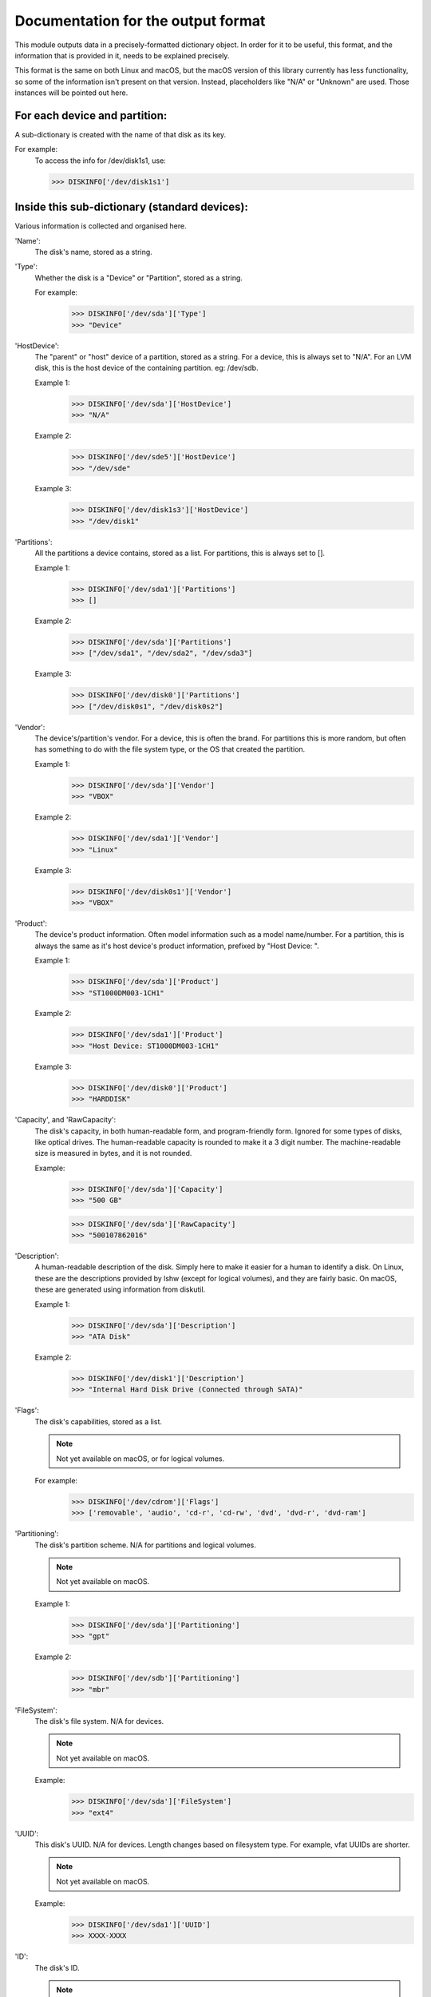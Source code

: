 Documentation for the output format
***********************************

This module outputs data in a precisely-formatted dictionary object.
In order for it to be useful, this format, and the information that
is provided in it, needs to be explained precisely.

This format is the same on both Linux and macOS, but the macOS version
of this library currently has less functionality, so some of the
information isn't present on that version. Instead, placeholders
like "N/A" or "Unknown" are used. Those instances will be pointed out
here.

For each device and partition:
==============================

A sub-dictionary is created with the name of that disk as its key.

For example:
    To access the info for /dev/disk1s1, use:

    >>> DISKINFO['/dev/disk1s1']

Inside this sub-dictionary (standard devices):
==============================================

Various information is collected and organised here.

'Name':
    The disk's name, stored as a string.

'Type':
    Whether the disk is a "Device" or "Partition", stored as a string.

    For example:
        >>> DISKINFO['/dev/sda']['Type']
        >>> "Device"

'HostDevice':
    The "parent" or "host" device of a partition, stored as a string.
    For a device, this is always set to "N/A". For an LVM disk, this is
    the host device of the containing partition. eg: /dev/sdb.

    Example 1:
        >>> DISKINFO['/dev/sda']['HostDevice']
        >>> "N/A"

    Example 2:
        >>> DISKINFO['/dev/sde5']['HostDevice']
        >>> "/dev/sde"

    Example 3:
        >>> DISKINFO['/dev/disk1s3']['HostDevice']
        >>> "/dev/disk1"

'Partitions':
    All the partitions a device contains, stored as a list. For partitions,
    this is always set to [].

    Example 1:
        >>> DISKINFO['/dev/sda1']['Partitions']
        >>> []

    Example 2:
        >>> DISKINFO['/dev/sda']['Partitions']
        >>> ["/dev/sda1", "/dev/sda2", "/dev/sda3"]

    Example 3:
        >>> DISKINFO['/dev/disk0']['Partitions']
        >>> ["/dev/disk0s1", "/dev/disk0s2"]

'Vendor':
    The device's/partition's vendor. For a device, this is often the brand. For
    partitions this is more random, but often has something to do with the
    file system type, or the OS that created the partition.

    Example 1:
        >>> DISKINFO['/dev/sda']['Vendor']
        >>> "VBOX"

    Example 2:
        >>> DISKINFO['/dev/sda1']['Vendor']
        >>> "Linux"

    Example 3:
        >>> DISKINFO['/dev/disk0s1']['Vendor']
        >>> "VBOX"

'Product':
    The device's product information. Often model information such as a model
    name/number. For a partition, this is always the same as it's host device's
    product information, prefixed by "Host Device: ".

    Example 1:
        >>> DISKINFO['/dev/sda']['Product']
        >>> "ST1000DM003-1CH1"

    Example 2:
        >>> DISKINFO['/dev/sda1']['Product']
        >>> "Host Device: ST1000DM003-1CH1"

    Example 3:
        >>> DISKINFO['/dev/disk0']['Product']
        >>> "HARDDISK"

'Capacity', and 'RawCapacity':
    The disk's capacity, in both human-readable form, and program-friendly form.
    Ignored for some types of disks, like optical drives. The human-readable
    capacity is rounded to make it a 3 digit number. The machine-readable size is
    measured in bytes, and it is not rounded.

    Example:
        >>> DISKINFO['/dev/sda']['Capacity']
        >>> "500 GB"

        >>> DISKINFO['/dev/sda']['RawCapacity']
        >>> "500107862016"

'Description':
    A human-readable description of the disk. Simply here to make it easier
    for a human to identify a disk. On Linux, these are the descriptions provided by
    lshw (except for logical volumes), and they are fairly basic. On macOS, these are
    generated using information from diskutil.

    Example 1:
        >>> DISKINFO['/dev/sda']['Description']
        >>> "ATA Disk"

    Example 2:
        >>> DISKINFO['/dev/disk1']['Description']
        >>> "Internal Hard Disk Drive (Connected through SATA)"

'Flags':
    The disk's capabilities, stored as a list.

    .. note::
        Not yet available on macOS, or for logical volumes.

    For example:
        >>> DISKINFO['/dev/cdrom']['Flags']
        >>> ['removable', 'audio', 'cd-r', 'cd-rw', 'dvd', 'dvd-r', 'dvd-ram']

'Partitioning':
    The disk's partition scheme. N/A for partitions and logical volumes.

    .. note::
        Not yet available on macOS.

    Example 1:
        >>> DISKINFO['/dev/sda']['Partitioning']
        >>> "gpt"

    Example 2:
        >>> DISKINFO['/dev/sdb']['Partitioning']
        >>> "mbr"

'FileSystem':
    The disk's file system. N/A for devices.

    .. note::
        Not yet available on macOS.

    Example:
        >>> DISKINFO['/dev/sda']['FileSystem']
        >>> "ext4"

'UUID':
    This disk's UUID. N/A for devices. Length changes based on filesystem
    type. For example, vfat UUIDs are shorter.

    .. note::
        Not yet available on macOS.

    Example:
        >>> DISKINFO['/dev/sda1']['UUID']
        >>> XXXX-XXXX

'ID':
    The disk's ID.

    .. note::
        Not yet available on macOS.

    Example:
        >>> DISKINFO['/dev/sda']['ID']
        >>> "usb-Generic_STORAGE_DEVICE_000000001206-0:1"

'BootRecord', 'BootRecordStrings':
    The MBR/PBR of the disk. Can be useful in identifying the bootloader that
    resides there, if any.

    .. note::
        Not yet available on macOS.


Inside this sub-dictionary (specifics for LVM disks):
=====================================================

These are keys that are only present for LVM disks (where "Product" is "LVM Partition").

'Aliases':
    Any aliases the disk has. LVM disks can often be accessed using multiple
    different names. This is a list of those names.

    Example:
        >>> DISKINFO['/dev/mapper/fedora/root']['Aliases']
        >>> ['/dev/mapper/fedora/root', '/dev/fedora--localhost-root']

'LVName':
    The name of the logical volume.

    Example:
        >>> DISKINFO['/dev/mapper/fedora/root']['LVName']
        >>> "root"

'VGName':
    The name of the volume group the logical volume belongs to.

    Example:
        >>> DISKINFO['/dev/mapper/fedora/root']['VGName']
        >>> "fedora"

'HostPartition':
    The partition that contains this logical volume.

    Example:
        >>> DISKINFO['/dev/mapper/fedora/root']['HostPartition']
        >>> "/dev/sda"

    .. note::
        Not always available depending on disk configuration.

.. warning::
    "UUID" may or may not be available for certain disks.

.. warning::
    "Capacity" and "RawCapacity" may not be available for certain disks.

.. warning::
    "HostPartition" and "HostDevice" may not be available for certain disks.


Inside this sub-dictionary (NVME disks):
==============================================

TODO update this before release.

.. warning::
    Various standard keys are not available for NVME disks as they aren't supported by lshw.
